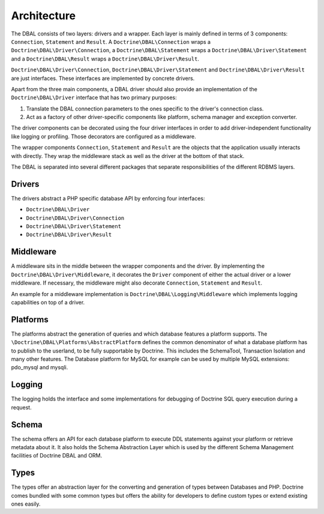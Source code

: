 Architecture
============

The DBAL consists of two layers: drivers and a wrapper. Each layer
is mainly defined in terms of 3 components: ``Connection``,
``Statement`` and ``Result``.
A ``Doctrine\DBAL\Connection`` wraps a ``Doctrine\DBAL\Driver\Connection``,
a ``Doctrine\DBAL\Statement`` wraps a ``Doctrine\DBAL\Driver\Statement``
and a ``Doctrine\DBAL\Result`` wraps a ``Doctrine\DBAL\Driver\Result``.

``Doctrine\DBAL\Driver\Connection``, ``Doctrine\DBAL\Driver\Statement``
and ``Doctrine\DBAL\Driver\Result`` are just interfaces.
These interfaces are implemented by concrete drivers.

Apart from the three main components, a DBAL driver should also provide
an implementation of the ``Doctrine\DBAL\Driver`` interface that
has two primary purposes:

1. Translate the DBAL connection parameters to the ones specific
   to the driver's connection class.
2. Act as a factory of other driver-specific components like
   platform, schema manager and exception converter.

The driver components can be decorated using the four driver interfaces in
order to add driver-independent functionality like logging or profiling. Those
decorators are configured as a middleware.

The wrapper components ``Connection``, ``Statement`` and ``Result`` are the
objects that the application usually interacts with directly. They wrap the
middleware stack as well as the driver at the bottom of that stack.

The DBAL is separated into several different packages that
separate responsibilities of the different RDBMS layers.

Drivers
-------

The drivers abstract a PHP specific database API by enforcing four
interfaces:

-  ``Doctrine\DBAL\Driver``
-  ``Doctrine\DBAL\Driver\Connection``
-  ``Doctrine\DBAL\Driver\Statement``
-  ``Doctrine\DBAL\Driver\Result``

Middleware
----------

A middleware sits in the middle between the wrapper components and the driver.
By implementing the ``Doctrine\DBAL\Driver\Middleware``, it decorates the
``Driver`` component of either the actual driver or a lower middleware. If
necessary, the middleware might also decorate ``Connection``, ``Statement``
and ``Result``.

An example for a middleware implementation is
``Doctrine\DBAL\Logging\Middleware`` which implements logging capabilities
on top of a driver.

Platforms
---------

The platforms abstract the generation of queries and which database
features a platform supports. The
``\Doctrine\DBAL\Platforms\AbstractPlatform`` defines the common
denominator of what a database platform has to publish to the
userland, to be fully supportable by Doctrine. This includes the
SchemaTool, Transaction Isolation and many other features. The
Database platform for MySQL for example can be used by multiple
MySQL extensions: pdo_mysql and mysqli.

Logging
-------

The logging holds the interface and some implementations for
debugging of Doctrine SQL query execution during a request.

Schema
------

The schema offers an API for each database platform to execute DDL
statements against your platform or retrieve metadata about it. It
also holds the Schema Abstraction Layer which is used by the
different Schema Management facilities of Doctrine DBAL and ORM.

Types
-----

The types offer an abstraction layer for the converting and
generation of types between Databases and PHP. Doctrine comes
bundled with some common types but offers the ability for
developers to define custom types or extend existing ones easily.
